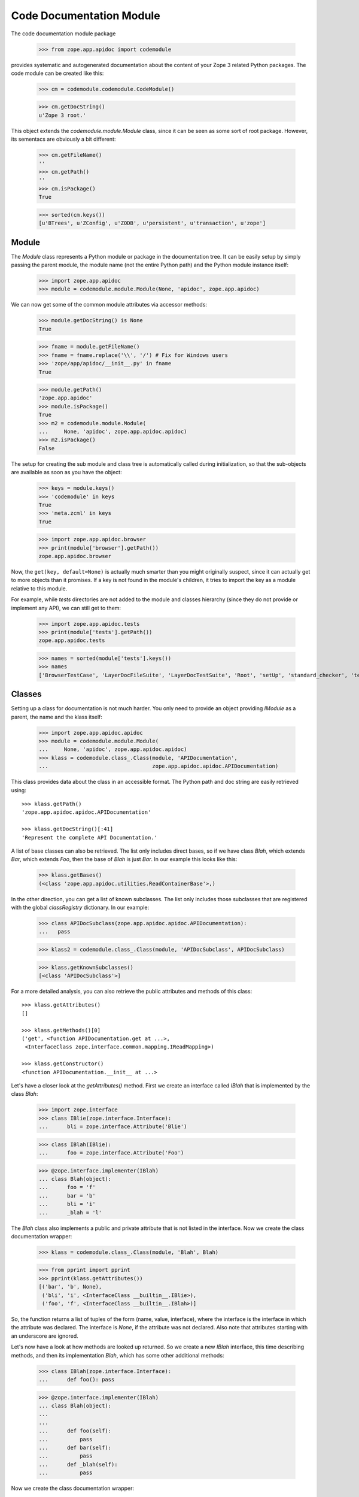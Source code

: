 =========================
Code Documentation Module
=========================

The code documentation module package

  >>> from zope.app.apidoc import codemodule

provides systematic and autogenerated documentation about the content of your
Zope 3 related Python packages. The code module can be created like this:

  >>> cm = codemodule.codemodule.CodeModule()

  >>> cm.getDocString()
  u'Zope 3 root.'


This object extends the `codemodule.module.Module` class, since it can be seen
as some sort of root package. However, its sementacs are obviously a bit
different:

  >>> cm.getFileName()
  ''
  >>> cm.getPath()
  ''
  >>> cm.isPackage()
  True

  >>> sorted(cm.keys())
  [u'BTrees', u'ZConfig', u'ZODB', u'persistent', u'transaction', u'zope']


Module
------

The `Module` class represents a Python module or package in the documentation
tree. It can be easily setup by simply passing the parent module, the
module name (not the entire Python path) and the Python module instance
itself:

  >>> import zope.app.apidoc
  >>> module = codemodule.module.Module(None, 'apidoc', zope.app.apidoc)

We can now get some of the common module attributes via accessor methods:

  >>> module.getDocString() is None
  True

  >>> fname = module.getFileName()
  >>> fname = fname.replace('\\', '/') # Fix for Windows users
  >>> 'zope/app/apidoc/__init__.py' in fname
  True

  >>> module.getPath()
  'zope.app.apidoc'
  >>> module.isPackage()
  True
  >>> m2 = codemodule.module.Module(
  ...     None, 'apidoc', zope.app.apidoc.apidoc)
  >>> m2.isPackage()
  False

The setup for creating the sub module and class tree is automatically
called during initialization, so that the sub-objects are available as
soon as you have the object:

  >>> keys = module.keys()
  >>> 'codemodule' in keys
  True
  >>> 'meta.zcml' in keys
  True

  >>> import zope.app.apidoc.browser
  >>> print(module['browser'].getPath())
  zope.app.apidoc.browser

Now, the ``get(key, default=None)`` is actually much smarter than you might
originally suspect, since it can actually get to more objects than it
promises. If a key is not found in the module's children, it tries to
import the key as a module relative to this module.

For example, while `tests` directories are not added to the module and
classes hierarchy (since they do not provide or implement any API), we can
still get to them:

  >>> import zope.app.apidoc.tests
  >>> print(module['tests'].getPath())
  zope.app.apidoc.tests

  >>> names = sorted(module['tests'].keys())
  >>> names
  ['BrowserTestCase', 'LayerDocFileSuite', 'LayerDocTestSuite', 'Root', 'setUp', 'standard_checker', 'tearDown', 'test_suite']


Classes
-------

Setting up a class for documentation is not much harder. You only need to
provide an object providing `IModule` as a parent, the name and the klass
itself:

  >>> import zope.app.apidoc.apidoc
  >>> module = codemodule.module.Module(
  ...     None, 'apidoc', zope.app.apidoc.apidoc)
  >>> klass = codemodule.class_.Class(module, 'APIDocumentation',
  ...                                 zope.app.apidoc.apidoc.APIDocumentation)

This class provides data about the class in an accessible format. The
Python path and doc string are easily retrieved using::

  >>> klass.getPath()
  'zope.app.apidoc.apidoc.APIDocumentation'

  >>> klass.getDocString()[:41]
  'Represent the complete API Documentation.'

A list of base classes can also be retrieved. The list only includes
direct bases, so if we have class `Blah`, which extends `Bar`, which
extends `Foo`, then the base of `Blah` is just `Bar`. In our example this
looks like this:

  >>> klass.getBases()
  (<class 'zope.app.apidoc.utilities.ReadContainerBase'>,)

In the other direction, you can get a list of known subclasses.  The list
only includes those subclasses that are registered with the global
`classRegistry` dictionary. In our example:

  >>> class APIDocSubclass(zope.app.apidoc.apidoc.APIDocumentation):
  ...   pass

  >>> klass2 = codemodule.class_.Class(module, 'APIDocSubclass', APIDocSubclass)

  >>> klass.getKnownSubclasses()
  [<class 'APIDocSubclass'>]

.. cleanup

  >>> from zope.app.apidoc.classregistry import classRegistry
  >>> del classRegistry[klass2.getPath()]

For a more detailed analysis, you can also retrieve the public attributes
and methods of this class::

  >>> klass.getAttributes()
  []

  >>> klass.getMethods()[0]
  ('get', <function APIDocumentation.get at ...>,
   <InterfaceClass zope.interface.common.mapping.IReadMapping>)

  >>> klass.getConstructor()
  <function APIDocumentation.__init__ at ...>

Let's have a closer look at the `getAttributes()` method. First we create an
interface called `IBlah` that is implemented by the class `Blah`:

  >>> import zope.interface
  >>> class IBlie(zope.interface.Interface):
  ...      bli = zope.interface.Attribute('Blie')

  >>> class IBlah(IBlie):
  ...      foo = zope.interface.Attribute('Foo')

  >>> @zope.interface.implementer(IBlah)
  ... class Blah(object):
  ...      foo = 'f'
  ...      bar = 'b'
  ...      bli = 'i'
  ...      _blah = 'l'

The `Blah` class also implements a public and private attribute that is not
listed in the interface. Now we create the class documentation wrapper:

  >>> klass = codemodule.class_.Class(module, 'Blah', Blah)

  >>> from pprint import pprint
  >>> pprint(klass.getAttributes())
  [('bar', 'b', None),
   ('bli', 'i', <InterfaceClass __builtin__.IBlie>),
   ('foo', 'f', <InterfaceClass __builtin__.IBlah>)]

So, the function returns a list of tuples of the form (name, value,
interface), where the interface is the interface in which the attribute was
declared. The interface is `None`, if the attribute was not declared. Also
note that attributes starting with an underscore are ignored.


Let's now have a look at how methods are looked up returned. So we create a
new `IBlah` interface, this time describing methods, and then its
implementation `Blah`, which has some other additional methods:

  >>> class IBlah(zope.interface.Interface):
  ...      def foo(): pass

  >>> @zope.interface.implementer(IBlah)
  ... class Blah(object):
  ...
  ...
  ...      def foo(self):
  ...          pass
  ...      def bar(self):
  ...          pass
  ...      def _blah(self):
  ...          pass

Now we create the class documentation wrapper:

  >>> klass = codemodule.class_.Class(module, 'Blah', Blah)

and get the method documentation:

  >>> pprint(klass.getMethods())
  [('bar', <function Blah.bar at ...>, None),
   ('foo', <function Blah.foo at ...>, <InterfaceClass __builtin__.IBlah>)]


.. cleanup

  >>> from zope.app.apidoc.classregistry import classRegistry
  >>> del classRegistry[klass.getPath()]

Function
--------

Function are pretty much documented in the same way as all other code
documentation objects and provides a similar API to the classes. A function
documenation object is quickly created:

  >>> func = codemodule.function.Function(
  ...     module, 'handleNamespace',
  ...     zope.app.apidoc.apidoc.handleNamespace)

This class provides data about the function in an accessible format. The
Python path, signature and doc string are easily retrieved using:

  >>> func.getPath()
  'zope.app.apidoc.apidoc.handleNamespace'

  >>> func.getSignature()
  '(ob, name)'

  >>> func.getDocString()
  'Used to traverse to an API Documentation.'

For a more detailed analysis, you can also retrieve the attributes of the
function

  >>> func.getAttributes()
  []

but this function has none as most functions. So let's create a new function

  >>> def foo(bar=1):
  ...     pass

  >>> func = codemodule.function.Function(module, 'foo', foo)

which originally does not have any attributes

  >>> func.getAttributes()
  []

but if we add an attribute, it will be listed:

  >>> foo.blah = 1
  >>> func.getAttributes()
  [('blah', 1)]


Text File
---------

Text files represent plain-text documentation files like this one. Once we
have a text file documentation object

  >>> import os
  >>> path = os.path.join(os.path.dirname(codemodule.__file__), 'README.rst')
  >>> readme = codemodule.text.TextFile(path, 'README.rst', module)

we can ask it for the content of the file:

  >>> print(readme.getContent()[26:51])
  Code Documentation Module


ZCML File
---------

ZCML file documentation objects present configuration files and parse the file
content to provide some advanced markup. The object is easily instantiated:

  >>> path = os.path.join(os.path.dirname(codemodule.__file__),
  ...                     'configure.zcml')
  >>> module = codemodule.module.Module(None, 'zope.app.apidoc.codemodule',
  ...                                   zope.app.apidoc.codemodule)

  >>> zcml = codemodule.zcml.ZCMLFile(path, module, module, 'configure.zcml')

The interesting attribute of the object is the `rootElement`, since it
contains the root XML element and thus the entire XML tree. The `rootElement`
attribute is a lazy property, so that it is not loaded until accessed for the
first time:

  >>> root = zcml.rootElement
  >>> root
  <Directive (u'http://namespaces.zope.org/zope', u'configure')>

A directive component has some interesting atrributes, such as the name,

  >>> root.name
  (u'http://namespaces.zope.org/zope', u'configure')

the schema that describes the directive,

  >>> root.schema
  <InterfaceClass zope.configuration.zopeconfigure.IZopeConfigure>

the attributes of the XML element,

  >>> dict(root.attrs)
  {}

the configuration context for the directive, which can be used to resolve
objects and/or generate absolute paths of files,

  >>> root.context
  <zope.configuration.config.ConfigurationMachine object at ...>

the parser info object,

  >>> info = repr(root.info)

  # Windows fix
  >>> info = info.replace('\\', '/')

  >>> print(info)
  File ".../zope/app/apidoc/codemodule/configure.zcml", ...

the sub-directives,

  >>> root.subs[:2]
  [<Directive (u'http://namespaces.zope.org/zope', u'class')>,
   <Directive (u'http://namespaces.zope.org/zope', u'class')>]

and finally a list of all prefixes.

  >>> pprint(root.prefixes)
  {u'http://namespaces.zope.org/apidoc': u'apidoc',
   u'http://namespaces.zope.org/browser': u'browser',
   u'http://namespaces.zope.org/zope': None}
